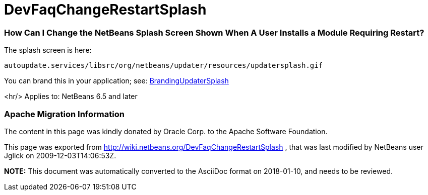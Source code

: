// 
//     Licensed to the Apache Software Foundation (ASF) under one
//     or more contributor license agreements.  See the NOTICE file
//     distributed with this work for additional information
//     regarding copyright ownership.  The ASF licenses this file
//     to you under the Apache License, Version 2.0 (the
//     "License"); you may not use this file except in compliance
//     with the License.  You may obtain a copy of the License at
// 
//       http://www.apache.org/licenses/LICENSE-2.0
// 
//     Unless required by applicable law or agreed to in writing,
//     software distributed under the License is distributed on an
//     "AS IS" BASIS, WITHOUT WARRANTIES OR CONDITIONS OF ANY
//     KIND, either express or implied.  See the License for the
//     specific language governing permissions and limitations
//     under the License.
//

= DevFaqChangeRestartSplash
:jbake-type: wiki
:jbake-tags: wiki, devfaq, needsreview
:jbake-status: published

=== How Can I Change the NetBeans Splash Screen Shown When A User Installs a Module Requiring Restart?

The splash screen is here:

[source,java]
----

autoupdate.services/libsrc/org/netbeans/updater/resources/updatersplash.gif
----

You can brand this in your application; see: link:BrandingUpdaterSplash.html[BrandingUpdaterSplash]

<hr/>
Applies to: NetBeans 6.5 and later

=== Apache Migration Information

The content in this page was kindly donated by Oracle Corp. to the
Apache Software Foundation.

This page was exported from link:http://wiki.netbeans.org/DevFaqChangeRestartSplash[http://wiki.netbeans.org/DevFaqChangeRestartSplash] , 
that was last modified by NetBeans user Jglick 
on 2009-12-03T14:06:53Z.


*NOTE:* This document was automatically converted to the AsciiDoc format on 2018-01-10, and needs to be reviewed.
